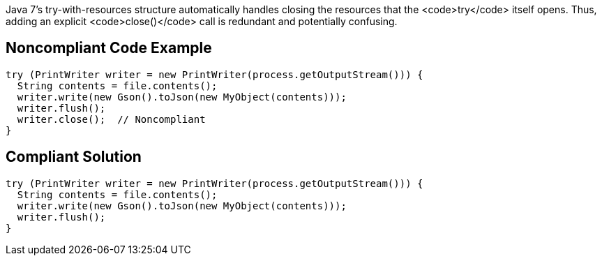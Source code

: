 Java 7's try-with-resources structure automatically handles closing the resources that the <code>try</code> itself opens. Thus, adding an explicit <code>close()</code> call is redundant and potentially confusing.


== Noncompliant Code Example

----
try (PrintWriter writer = new PrintWriter(process.getOutputStream())) {
  String contents = file.contents();
  writer.write(new Gson().toJson(new MyObject(contents)));
  writer.flush();
  writer.close();  // Noncompliant
}
----


== Compliant Solution

----
try (PrintWriter writer = new PrintWriter(process.getOutputStream())) {
  String contents = file.contents();
  writer.write(new Gson().toJson(new MyObject(contents)));
  writer.flush();
}
----

